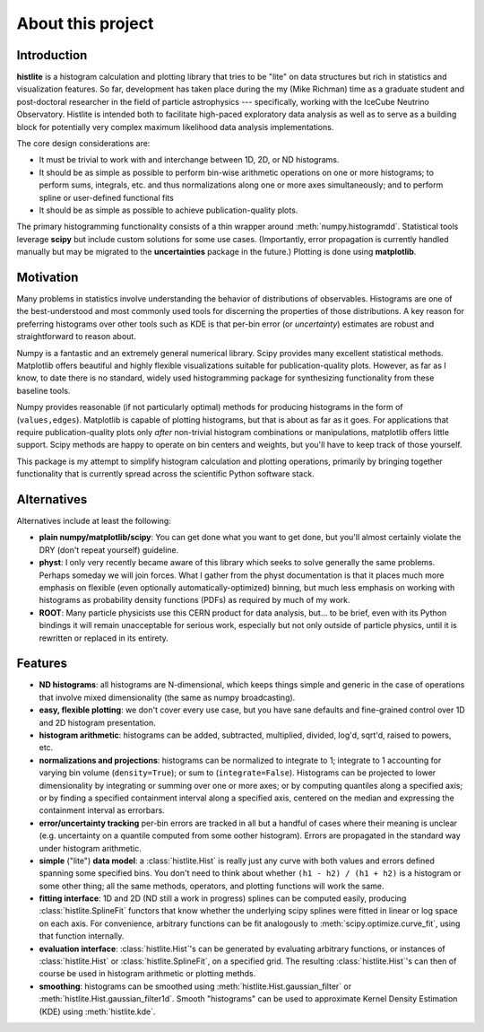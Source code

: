 About this project
==================

Introduction
------------

**histlite** is a histogram calculation and plotting library that tries to
be "lite" on data structures but rich in statistics and visualization
features.  So far, development has taken place during the my (Mike Richman)
time as a graduate student and post-doctoral researcher in the field of
particle astrophysics --- specifically, working with the IceCube Neutrino
Observatory.  Histlite is intended both to facilitate high-paced exploratory
data analysis as well as to serve as a building block for potentially very
complex maximum likelihood data analysis implementations.

The core design considerations are:

* It must be trivial to work with and interchange between 1D, 2D, or ND histograms.
* It should be as simple as possible to perform bin-wise arithmetic
  operations on one or more histograms; to perform sums, integrals, etc. and
  thus normalizations along one or more axes simultaneously; and to perform
  spline or user-defined functional fits
* It should be as simple as possible to achieve publication-quality plots.

The primary histogramming functionality consists of a thin wrapper around
:meth:`numpy.histogramdd`.  Statistical tools leverage **scipy** but include
custom solutions for some use cases.  (Importantly, error propagation is
currently handled manually but may be migrated to the **uncertainties**
package in the future.)  Plotting is done using **matplotlib**.

Motivation
----------

Many problems in statistics involve understanding the behavior of
distributions of observables.  Histograms are one of the best-understood and
most commonly used tools for discerning the properties of those
distributions.  A key reason for preferring histograms over other tools such
as KDE is that per-bin error (or *uncertainty*) estimates are robust and
straightforward to reason about.

Numpy is a fantastic and an extremely general numerical library.  Scipy
provides many excellent statistical methods.  Matplotlib offers beautiful
and highly flexible visualizations suitable for publication-quality plots.
However, as far as I know, to date there is no standard, widely used
histogramming package for synthesizing functionality from these baseline
tools.

Numpy provides reasonable (if not particularly optimal) methods for
producing histograms in the form of (``values,edges``).  Matplotlib is
capable of plotting histograms, but that is about as far as it goes.  For
applications that require publication-quality plots only *after* non-trivial
histogram combinations or manipulations, matplotlib offers little support.
Scipy methods are happy to operate on bin centers and weights, but you'll
have to keep track of those yourself.

This package is my attempt to simplify histogram calculation and plotting
operations, primarily by bringing together functionality that is currently
spread across the scientific Python software stack.

Alternatives
------------

Alternatives include at least the following:

* **plain numpy/matplotlib/scipy**: You can get done what you want to get
  done, but you'll almost certainly violate the DRY (don't repeat yourself)
  guideline.
* **physt**: I only very recently became aware of this library which seeks
  to solve generally the same problems.  Perhaps someday we will join
  forces.  What I gather from the physt documentation is that it places much
  more emphasis on flexible (even optionally automatically-optimized)
  binning, but much less emphasis on working with histograms as probability
  density
  functions (PDFs) as required by much of my work.
* **ROOT**: Many particle physicists use this CERN product for data
  analysis, but... to be brief, even with its Python bindings it will remain
  unacceptable for serious work, especially but not only outside of particle
  physics, until it is rewritten or replaced in its entirety.


Features
--------

* **ND histograms**: all histograms are N-dimensional, which keeps things
  simple and generic in the case of operations that involve mixed
  dimensionality (the same as numpy broadcasting).
* **easy, flexible plotting**: we don't cover every use case, but you have
  sane defaults and fine-grained control over 1D and 2D histogram
  presentation.
* **histogram arithmetic**: histograms can be added, subtracted, multiplied,
  divided, log'd, sqrt'd, raised to powers, etc.
* **normalizations and projections**: histograms can be normalized to
  integrate to 1; integrate to 1 accounting for varying bin volume
  (``density=True``); or sum to (``integrate=False``).  Histograms can be
  projected to lower dimensionality by integrating or summing over one or
  more axes; or by computing quantiles along a specified axis; or by finding
  a specified containment interval along a specified axis, centered on the
  median and expressing the containment interval as errorbars.
* **error/uncertainty tracking** per-bin errors are tracked in all but a
  handful of cases where their meaning is unclear (e.g. uncertainty on a
  quantile computed from some oother histogram).  Errors are propagated in
  the standard way under histogram arithmetic.
* **simple** ("lite") **data model**: a :class:`histlite.Hist` is really
  just any curve with both values and errors defined spanning some specified
  bins.  You don't need to think about whether ``(h1 - h2) / (h1 + h2)`` is
  a histogram or some other thing; all the same methods, operators, and
  plotting functions will work the same.
* **fitting interface**: 1D and 2D (ND still a work in progress) splines can
  be computed easily, producing :class:`histlite.SplineFit` functors
  that know whether the underlying scipy splines were fitted in linear or
  log space on each axis.  For convenience, arbitrary functions can be fit
  analogously to :meth:`scipy.optimize.curve_fit`, using that function
  internally.
* **evaluation interface**: :class:`histlite.Hist`'s can be generated by
  evaluating arbitrary functions, or instances of :class:`histlite.Hist`
  or :class:`histlite.SplineFit`, on a specified grid.  The resulting
  :class:`histlite.Hist`'s can then of course be used in histogram
  arithmetic or plotting methds.
* **smoothing**: histograms can be smoothed using
  :meth:`histlite.Hist.gaussian_filter` or
  :meth:`histlite.Hist.gaussian_filter1d`.  Smooth "histograms" can be used
  to approximate Kernel Density Estimation (KDE) using :meth:`histlite.kde`.
